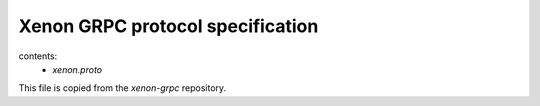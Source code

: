 Xenon GRPC protocol specification
=================================

contents:
    - `xenon.proto`

This file is copied from the `xenon-grpc` repository.

